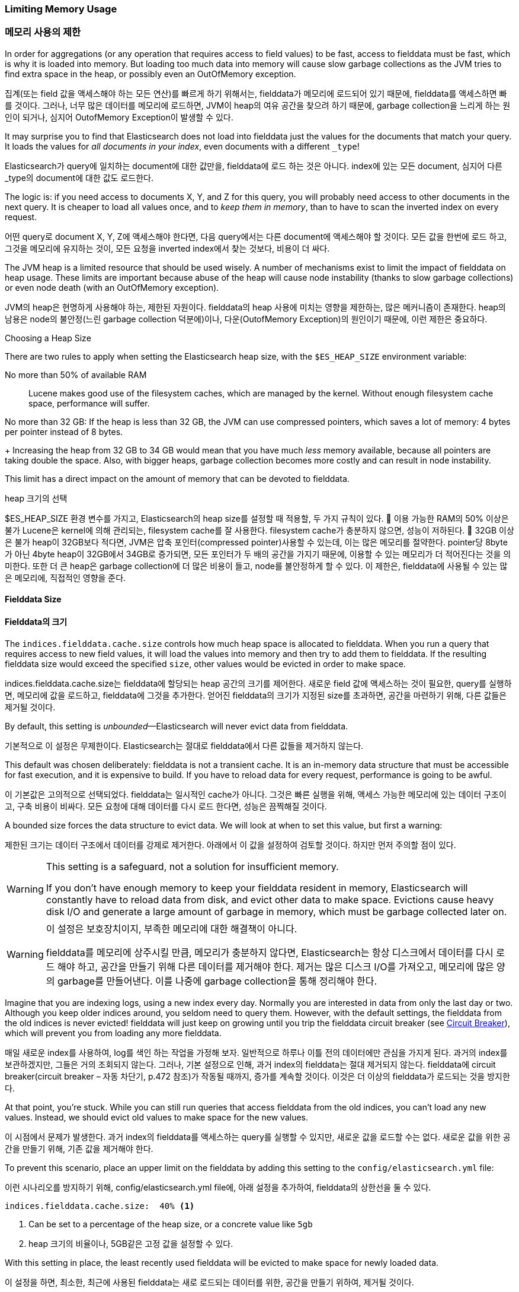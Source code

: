 
=== Limiting Memory Usage

=== 메모리 사용의 제한

In order for aggregations (or any operation that requires access to field
values) to be fast, ((("aggregations", "limiting memory usage")))access to fielddata must be fast, which is why it is
loaded into memory. ((("fielddata")))((("memory usage", "limiting for aggregations", id="ix_memagg"))) But loading too much data into memory will cause slow
garbage collections as the JVM tries to find extra space in the heap, or
possibly even an OutOfMemory exception.

집계(또는 field 값을 액세스해야 하는 모든 연산)를 빠르게 하기 위해서는, fielddata가 메모리에 로드되어 있기 때문에, fielddata를 액세스하면 빠를 것이다. 그러나, 너무 많은 데이터를 메모리에 로드하면, JVM이 heap의 여유 공간을 찾으려 하기 때문에, garbage collection을 느리게 하는 원인이 되거나, 심지어 OutofMemory Exception이 발생할 수 있다.

It may surprise you to find that Elasticsearch does not load into fielddata
just the values for the documents that match your query. It loads the values
for _all documents in your index_, even documents with a different `_type`!

Elasticsearch가 query에 일치하는 document에 대한 값만을, fielddata에 로드 하는 것은 아니다. index에 있는 모든 document, 심지어 다른 _type의 document에 대한 값도 로드한다.

The logic is: if you need access to documents X, Y, and Z for this query, you
will probably need access to other documents in the next query.  It is cheaper
to load all values once, and to _keep them in memory_, than to have to scan
the inverted index on every request.

어떤 query로 document X, Y, Z에 액세스해야 한다면, 다음 query에서는 다른 document에 액세스해야 할 것이다. 모든 값을 한번에 로드 하고, 그것을 메모리에 유지하는 것이, 모든 요청을 inverted index에서 찾는 것보다, 비용이 더 싸다.

The JVM heap ((("JVM (Java Virtual Machine)", "heap usage, fielddata and")))is a limited resource that should be used wisely. A number of
mechanisms exist to limit the impact of fielddata on heap usage. These limits
are important because abuse of the heap will cause node instability (thanks to
slow garbage collections) or even node death (with an OutOfMemory exception).

JVM의 heap은 현명하게 사용해야 하는, 제한된 자원이다. fielddata의 heap 사용에 미치는 영향을 제한하는, 많은 메커니즘이 존재한다. heap의 남용은 node의 불안정(느린 garbage collection 덕분에)이나, 다운(OutofMemory Exception)의 원인이기 때문에, 이런 제한은 중요하다. 

.Choosing a Heap Size
******************************************

There are two rules to apply when setting ((("heap", rules for setting size of")))the Elasticsearch heap size, with
the `$ES_HEAP_SIZE` environment variable:

No more than 50% of available RAM::
Lucene makes good use of the filesystem caches, which are managed by the
kernel.  Without enough filesystem cache space, performance will suffer.

No more than 32 GB:
If the heap is less than 32 GB, the JVM can use compressed pointers, which
saves a lot of memory: 4 bytes per pointer instead of 8 bytes.
+
Increasing the heap from 32 GB to 34 GB would mean that you have much _less_
memory available, because all pointers are taking double the space.  Also,
with bigger heaps, garbage collection becomes more costly and can result in
node instability.

This limit has a direct impact on the amount of memory that can be devoted to fielddata.

******************************************

.heap 크기의 선택
******************************************

$ES_HEAP_SIZE 환경 변수를 가지고, Elasticsearch의 heap size를 설정할 때 적용할, 두 가지 규칙이 있다.
	이용 가능한 RAM의 50% 이상은 불가
Lucene은 kernel에 의해 관리되는, filesystem cache를 잘 사용한다. filesystem cache가 충분하지 않으면, 성능이 저하된다.
	32GB 이상은 불가
heap이 32GB보다 적다면, JVM은 압축 포인터(compressed pointer)사용할 수 있는데, 이는 많은 메모리를 절약한다. pointer당 8byte가 아닌 4byte
heap이 32GB에서 34GB로 증가되면, 모든 포인터가 두 배의 공간을 가지기 때문에, 이용할 수 있는 메모리가 더 적어진다는 것을 의미한다. 또한 더 큰 heap은 garbage collection에 더 많은 비용이 들고, node를 불안정하게 할 수 있다.
이 제한은, fielddata에 사용될 수 있는 많은 메모리에, 직접적인 영향을 준다.

******************************************

[[fielddata-size]]
==== Fielddata Size

==== Fielddata의 크기

The `indices.fielddata.cache.size` controls how much heap space is allocated
to fielddata.((("fielddata", "size")))((("aggregations", "limiting memory usage", "fielddata size")))  When you run a query that requires access to new field values,
it will load the values into memory and then try to add them to fielddata. If
the resulting fielddata size  would exceed the specified `size`, other
values would be evicted in order to make space.

indices.fielddata.cache.size는 fielddata에 할당되는 heap 공간의 크기를 제어한다. 새로운 field 값에 액세스하는 것이 필요한, query를 실행하면, 메모리에 값을 로드하고, fielddata에 그것을 추가한다. 얻어진 fielddata의 크기가 지정된 size를 초과하면, 공간을 마련하기 위해, 다른 값들은 제거될 것이다.

By default, this setting is _unbounded_&#x2014;Elasticsearch will never evict data
from fielddata.

기본적으로 이 설정은 무제한이다. Elasticsearch는 절대로 fielddata에서 다른 값들을 제거하지 않는다.

This default was chosen deliberately: fielddata is not a transient cache. It
is an in-memory data structure that must be accessible for fast execution, and
it is expensive to build. If you have to reload data for every request,
performance is going to be awful.

이 기본값은 고의적으로 선택되었다. fielddata는 일시적인 cache가 아니다. 그것은 빠른 실행을 위해, 액세스 가능한 메모리에 있는 데이터 구조이고, 구축 비용이 비싸다. 모든 요청에 대해 데이터를 다시 로드 한다면, 성능은 끔찍해질 것이다.

A bounded size forces the data structure to evict data.  We will look at when
to set this value, but first a warning:

제한된 크기는 데이터 구조에서 데이터를 강제로 제거한다. 아래에서 이 값을 설정하여 검토할 것이다. 하지만 먼저 주의할 점이 있다.

[WARNING]
=======================================
This setting is a safeguard, not a solution for insufficient memory.

If you don't have enough memory to keep your fielddata resident in memory,
Elasticsearch will constantly have to reload data from disk, and evict other
data to make space. Evictions cause heavy disk I/O  and generate a large
amount of garbage in memory, which must be garbage collected later on.

=======================================

[WARNING]
=======================================
이 설정은 보호장치이지, 부족한 메모리에 대한 해결책이 아니다.

fielddata를 메모리에 상주시킬 만큼, 메모리가 충분하지 않다면, Elasticsearch는 항상 디스크에서 데이터를 다시 로드 해야 하고, 공간을 만들기 위해 다른 데이터를 제거해야 한다. 제거는 많은 디스크 I/O를 가져오고, 메모리에 많은 양의 garbage를 만들어낸다. 이를 나중에 garbage collection을 통해 정리해야 한다.

=======================================

Imagine that you are indexing logs, using a new index every day.  Normally you
are interested in data from only the last day or two.  Although you keep older
indices around, you seldom need to query them.  However, with the default
settings, the fielddata from the old indices is never evicted! fielddata
will just keep on growing until you trip the fielddata circuit breaker (see
<<circuit-breaker>>), which will prevent you from loading any more
fielddata.

매일 새로운 index를 사용하여, log를 색인 하는 작업을 가정해 보자. 일반적으로 하루나 이틀 전의 데이터에만 관심을 가지게 된다. 과거의 index를 보관하겠지만, 그들은 거의 조회되지 않는다. 그러나, 기본 설정으로 인해, 과거 index의 fielddata는 절대 제거되지 않는다. fielddata에 circuit breaker(circuit breaker – 자동 차단기, p.472 참조)가 작동될 때까지, 증가를 계속할 것이다. 이것은 더 이상의 fielddata가 로드되는 것을 방지한다.

At that point, you're stuck. While you can still run queries that access
fielddata from the old indices, you can't load any new values.  Instead, we
should evict old values to make space for the new values.

이 시점에서 문제가 발생한다. 과거 index의 fielddata를 액세스하는 query를 실행할 수 있지만, 새로운 값을 로드할 수는 없다. 새로운 값을 위한 공간을 만들기 위해, 기존 값을 제거해야 한다.

To prevent this scenario, place an upper limit on the fielddata by adding this
setting to the `config/elasticsearch.yml` file:

이런 시나리오를 방지하기 위해, config/elasticsearch.yml file에, 아래 설정을 추가하여, fielddata의 상한선을 둘 수 있다.

[source,yaml]
-----------------------------
indices.fielddata.cache.size:  40% <1>
-----------------------------
<1> Can be set to a percentage of the heap size, or a concrete
    value like `5gb`
	
<1> heap 크기의 비율이나, 5GB같은 고정 값을 설정할 수 있다.	

With this setting in place, the least recently used fielddata will be evicted
to make space for newly loaded data.((("fielddata", "expiry")))

이 설정을 하면, 최소한, 최근에 사용된 fielddata는 새로 로드되는 데이터를 위한, 공간을 만들기 위하여, 제거될 것이다.

[WARNING]
====
There is another setting that you may see online:  `indices.fielddata.cache.expire`.

We beg that you _never_ use this setting!  It will likely be deprecated in the
future.

This setting tells Elasticsearch to evict values from fielddata if they are older
than `expire`, whether the values are being used or not.

This is _terrible_ for performance.  Evictions are costly, and this effectively
_schedules_ evictions on purpose, for no real gain.

There isn't a good reason to use this setting; we literally cannot theory-craft
a hypothetically useful situation. It exists only for backward compatibility at
the moment.  We mention the setting in this book only since, sadly, it has been
recommended in various articles on the Internet as a good performance tip.

It is not. Never use it!
====

[WARNING]
====

online에서 볼 수 있는 다른 설정(indices.fielddata.cache.expire)이 있다.
이 설정을 절대로 사용하지 말라고 부탁한다. 이것은 미래에는 더 이상 사용되지 않을 것이다.
이 설정은 expire보다 더 오래된 값을, 그 값의 사용 여부에 관계없이 fielddata에서 제거할 것이다.
이것은 성능에 끔찍한 영향을 준다. 제거에는 많은 비용이 들어가는데, 이것은 실질적인 이점도 없이, 일부러 실질적인 제거를 계획한다.
이 설정을 사용할 타당한 이유가 없다. 문자 그대로, 가상의 유용한 상황을 이론화할 수도 없다. 그것은 현재, 과거 버전과의 호환성 때문에 존재한다. 슬프게도, 이 책에서 그 설정을 언급한 이후로, 인터넷에서 “좋은 성능 팁”으로, 다양한 글에서 추천되고 있다.
그렇지 않다. 절대 사용하지 말라.

====

[[monitoring-fielddata]]
==== Monitoring fielddata

==== Fielddata 모니터링

It is important to keep a close watch on how much memory((("fielddata", "monitoring")))((("aggregations", "limiting memory usage", "moitoring fielddata"))) is being used by
fielddata, and whether any data is being evicted.  High eviction counts can
indicate a serious resource issue and a reason for poor performance.

fielddata에 얼마나 많은 메모리가 사용되고 있는지, 그리고 어떤 데이터가 제거되는지, 자세히 관찰해야 한다. 높은 제거 횟수는 심각한 자원 이슈와 성능 저하의 원인을 가리킨다.

Fielddata usage can be monitored:

fielddata의 사용량은 다음 API로 관찰 할 수 있다.

* per-index using the http://www.elastic.co/guide/en/elasticsearch/reference/current/indices-stats.html[`indices-stats` API]:
+
[source,json]
-------------------------------
GET /_stats/fielddata?fields=*
-------------------------------

* per-node using the http://bit.ly/1586yDn[`nodes-stats` API]:
+
[source,json]
-------------------------------
GET /_nodes/stats/indices/fielddata?fields=*
-------------------------------

* Or even per-index per-node:

[source,json]
-------------------------------
GET /_nodes/stats/indices/fielddata?level=indices&fields=*
-------------------------------

* http://www.elastic.co/guide/en/elasticsearch/reference/current/indices-stats.html[`indices-stats` API]를 이용한 index별 관찰:
+
[source,json]
-------------------------------
GET /_stats/fielddata?fields=*
-------------------------------

* http://bit.ly/1586yDn[`nodes-stats` API]를 이용한 index별 관찰:
+
[source,json]
-------------------------------
GET /_nodes/stats/indices/fielddata?fields=*
-------------------------------

* 또는 node별, index 별 관찰

[source,json]
-------------------------------
GET /_nodes/stats/indices/fielddata?level=indices&fields=*
-------------------------------

By setting `?fields=*`, the memory usage is broken down for each field.

`?fields=*`를 설정하면, 메모리 사용량은 각 field로 세분화된다.


[[circuit-breaker]]
==== Circuit Breaker

==== 자동 차단기

An astute reader might have noticed a problem with the fielddata size settings.
fielddata size is checked _after_ the data is loaded.((("aggregations", "limiting memory usage", "fielddata circuit breaker")))  What happens if a query
arrives that tries to load more into fielddata than available memory?  The
answer is ugly: you would get an OutOfMemoryException.((("OutOfMemoryException")))((("circuit breakers")))

눈치 빠른 독자는, fielddata 크기 설정에 문제가 있음을 알 수 있을 것이다. fielddata 크기는 데이터가 로드된 후에 확인된다. fielddata에, 이용할 수 있는 메모리보다 더 많이 로드 해야 하는 query가 오면, 어떻게 될까? 당연히, OutOfMemeoy Exception이 발생할 것이다.

Elasticsearch includes a _fielddata circuit breaker_ that is designed to deal
with this situation.((("fielddata circuit breaker")))  The circuit breaker estimates the memory requirements of
a query by introspecting the fields involved (their type, cardinality, size,
and so forth). It then checks to see whether loading the required fielddata would push
the total fielddata size over the configured percentage of the heap.

Elasticsearch는 이런 상황을 처리하기 위하여 설계된, fielddata circuit breaker를 가지고 있다. circuit breaker는 관련된 field(type, cardinality, size 등)를 가로채, query에 필요한 메모리를 추정한다. 그 다음에, 필요한 fielddata를 총 fielddata의 크기에 넣으면, 설정된 heap의 비율 이상인지를 알아내기 위해 확인한다.

If the estimated query size is larger than the limit, the circuit breaker is
_tripped_ and the query will be aborted and return an exception.  This happens
_before_ data is loaded, which means that you won't hit an
OutOfMemoryException.

추정된 query 크기가 한계보다 더 크면, circuit breaker가 작동되고, query는 중단되고 exception을 반환한다. 이것은 데이터가 로드되기 전에 일어난다. 즉, OutOfMemory Exception이 발생하지 않는다.

.Available Circuit Breakers
***************************************

Elasticsearch has a family of circuit breakers, all of which work to ensure
that memory limits are not exceeded:

`indices.breaker.fielddata.limit`::

    The `fielddata` circuit breaker limits the size of fielddata to 60% of the
    heap, by default.

`indices.breaker.request.limit`::

    The `request` circuit breaker estimates the size of structures required to
    complete other parts of a request, such as creating aggregation buckets,
    and limits them to 40% of the heap, by default.

`indices.breaker.total.limit`::

    The `total` circuit breaker wraps the `request` and `fielddata` circuit
    breakers to ensure that the combination of the two doesn't use more than
    70% of the heap by default.

***************************************

.이용 가능한 Circuit Breakers
***************************************

Elasticsearch는 circuit breaker를 여러 개 가지고 있다. 그것 모두는 메모리 한계를 초과하지 않도록 보장한다.

`indices.breaker.fielddata.limit`::

   fielddata circuit breaker는 기본적으로, fielddata 의 크기를 heap의 60%로 제한한다. 

`indices.breaker.request.limit`::

    request circuit breaker는 요청의 다른 부분을 완성하는데 필요한 구조(예: 집계 bucket의 생성)의 크기를 추정하고, 기본적으로, 그들을 heap의 40%로 제한한다.

`indices.breaker.total.limit`::

    total circuit breaker는 request circuit breaker와 fielddata circuit breaker를 감싸고 있다. 기본적으로, 위의 둘의 조합이 heap의 70% 이상을 사용하지 않도록 한다.

***************************************

The circuit breaker limits can be specified in the `config/elasticsearch.yml`
file, or can be updated dynamically on a live cluster:

circuit breaker 제한은 config/elasticsearch.yml file에서 지정하거나, 동작하고 있는 cluster에 동적으로 업데이트될 수 있다.

[source,js]
----
PUT /_cluster/settings
{
  "persistent" : {
    "indices.breaker.fielddata.limit" : "40%" <1>
  }
}
----
<1> The limit is a percentage of the heap.

<1> 제한은 heap의 백분율로 나타낸다.

It is best to configure the circuit breaker with a relatively conservative
value. Remember that fielddata needs to share the heap with the `request`
circuit breaker, the indexing memory buffer, the filter cache, Lucene data
structures for open indices, and various other transient data structures. For
this reason, it defaults to a fairly conservative 60%.  Overly optimistic
settings can cause potential OOM exceptions, which will take down an entire
node.

상대적으로 보수적인 값으로 circuit breaker를 설정하는 것이 가장 좋다. fielddata는, request circuit breaker, 색인 메모리 버퍼, filter cache, 열려 있는 indices를 위한 Lucene의 데이터 구조 그리고 다양한 임시 구조와, heap을 공유해야 한다는 점을 기억하자. 이런 이유로, 상당히 보수적인 60%가 기본이다. 지나치게 낙관적인 설정은 잠재적으로 OutOfMemory Exception을 발생시킬 수 있다. 이는 전체 node를 다운시킬 것이다.

On the other hand, an overly conservative value will simply return a query
exception that can be handled by your application.  An exception is better
than a crash. These exceptions should also encourage you to reassess your
query: why _does_ a single query need more than 60% of the heap?

반면에, 지나치게 보수적인 값은 단순하게 응용프로그램에서 처리될 수 있는 query를 예외로 반환할 것이다. exception이 crash보다 더 낫다. 이러한 예외는 query를 다시 검토할 수 있는 기회가 된다. 왜 이런 query가 heap의 60% 이상을 사용할까?

[TIP]
==================================================

In <<fielddata-size>>, we spoke about adding a limit to the size of fielddata,
to ensure that old unused fielddata can be evicted.  The relationship between
`indices.fielddata.cache.size` and `indices.breaker.fielddata.limit` is an
important one.  If the circuit-breaker limit is lower than the cache size, no data will ever be evicted.  In order for it to work properly, the
circuit breaker limit _must_ be higher than the cache size.

==================================================

[TIP]
==================================================

fielddata size – fielddata의 크기(p470)에서, 기존의 사용되지 않은 fielddata를 제거하기 위해, fielddata 크기에 제한을 추가하는 것에 대해 이야기했다. indices.fielddata.cache.size와 indices.breaker.fielddata.limit 사이의 관계는 중요하다. circuit breaker 제한이 cache 크기보다 더 작으면, 데이터는 제거되지 않을 것이다. 정상적으로 동작하기 위해서는 circuit breaker 제한이 cache 크기보다 더 커야 한다.

==================================================

It is important to note that the circuit breaker compares estimated query size
against the total heap size, _not_ against the actual amount of heap memory
used.  This is done for a variety of technical reasons (for example, the heap may look
full but is actually just garbage waiting to be collected, which is hard to
estimate properly). But as the end user, this means the setting needs to be
conservative, since it is comparing against total heap, not _free_ heap.
((("memory usage", "limiting for aggregations", startref ="ix_memagg")))

circuit breaker가 추정된 query 크기를, 실제 사용된 heap 메모리의 양이 아닌, heap의 총 크기와 비교한다는 점은 중요하다. 다양한 기술적인 이유 때문에 이렇게 동작한다. 예를 들자면, heap이 가득 찬 것으로 보이지만, 실제로는 garbage가 수집될 것을 기다리고 있다. 이것을 적절하게 추정하는 것은 어렵다. 그러나, 최종 사용자로서는 이것이 보수적이어야 한다는 의미이다. 왜냐하면, 남은 heap이 아닌, 총 heap과 비교하기 때문이다.
